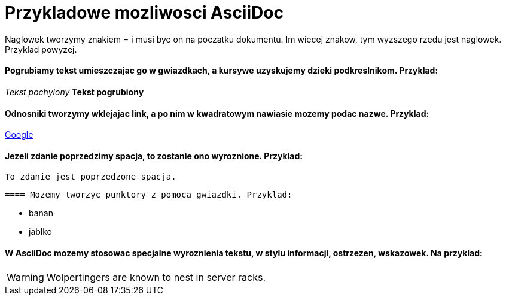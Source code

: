 = Przykladowe mozliwosci AsciiDoc

Naglowek tworzymy znakiem = i musi byc on na poczatku dokumentu. Im wiecej znakow, tym wyzszego rzedu jest naglowek. Przyklad powyzej.

==== Pogrubiamy tekst umieszczajac go w gwiazdkach, a kursywe uzyskujemy dzieki podkreslnikom. Przyklad:

_Tekst pochylony_
*Tekst pogrubiony*

==== Odnosniki tworzymy wklejajac link, a po nim w kwadratowym nawiasie mozemy podac nazwe. Przyklad:

https://www.google.pl/[Google]

==== Jezeli zdanie poprzedzimy spacja, to zostanie ono wyroznione. Przyklad:

 To zdanie jest poprzedzone spacja.
 
 ==== Mozemy tworzyc punktory z pomoca gwiazdki. Przyklad:
 
 * banan
 * jablko

==== W AsciiDoc mozemy stosowac specjalne wyroznienia tekstu, w stylu informacji, ostrzezen, wskazowek. Na przyklad:

WARNING: Wolpertingers are known to nest in server racks.
